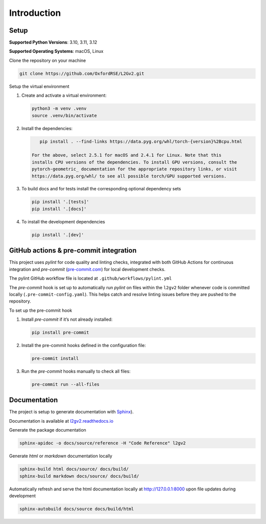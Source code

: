 Introduction
============

Setup
-----

**Supported Python Versions**: 3.10, 3.11, 3.12

**Supported Operating Systems**: macOS, Linux

Clone the repository on your machine

.. code-block:: bash

    git clone https://github.com/OxfordRSE/L2Gv2.git

Setup the virtual environment

1. Create and activate a virtual environment:

   .. code-block:: bash

       python3 -m venv .venv
       source .venv/bin/activate

2. Install the dependencies:

   .. code-block:: bash

       pip install . --find-links https://data.pyg.org/whl/torch-{version}%2Bcpu.html

    For the above, select 2.5.1 for macOS and 2.4.1 for Linux. Note that this
    installs CPU versions of the dependencies. To install GPU versions, consult the
    pytorch-geometric_ documentation for the appropriate repository links, or visit
    https://data.pyg.org/whl/ to see all possible torch/GPU supported versions.


3. To build docs and for tests install the corresponding optional dependency sets

   .. code-block:: bash

      pip install '.[tests]'
      pip install '.[docs]'

4. To install the development dependencies

   .. code-block:: bash

      pip install '.[dev]'

.. _pytorch-geometric: https://pypi.org/project/torch-geometric/

GitHub actions & pre-commit integration
------------------------------------------

This project uses `pylint` for code quality and linting checks, integrated with both GitHub Actions for continuous integration and `pre-commit` (`pre-commit.com <href https://pre-commit.com>`_) for local development checks.

The pylint GitHub workflow file is located at ``.github/workflows/pylint.yml``

The `pre-commit` hook is set up to automatically run `pylint` on files within the ``l2gv2`` folder whenever code is committed locally (``.pre-commit-config.yaml``). This helps catch and resolve linting issues before they are pushed to the repository.

To set up the pre-commit hook

1. Install `pre-commit` if it’s not already installed:

   .. code-block:: bash

      pip install pre-commit

2. Install the pre-commit hooks defined in the configuration file:

   .. code-block:: bash

      pre-commit install

3. Run the `pre-commit` hooks manually to check all files:

   .. code-block:: bash

      pre-commit run --all-files


Documentation
-------------

The project is setup to generate documentation with `Sphinx <https://www.sphinx-doc.org/en/master/index.html>`_).

Documentation is available at `l2gv2.readthedocs.io <https://l2gv2.readthedocs.io>`_

Generate the package documentation

.. code-block:: bash

   sphinx-apidoc -o docs/source/reference -H "Code Reference" l2gv2

Generate `html` or `markdown` documentation locally

.. code-block:: bash

   sphinx-build html docs/source/ docs/build/
   sphinx-build markdown docs/source/ docs/build/

Automatically refresh and serve the html documentation locally at `http://127.0.0.1:8000 <http://127.0.0.1:8000>`_ upon file updates during development

.. code-block:: bash

   sphinx-autobuild docs/source docs/build/html
